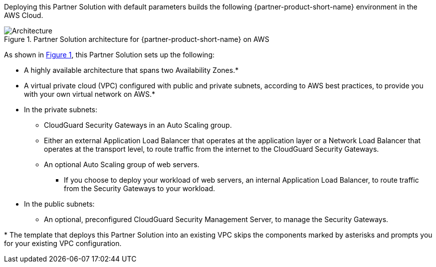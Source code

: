 :xrefstyle: short

Deploying this Partner Solution with default parameters builds the following {partner-product-short-name} environment in the
AWS Cloud.

// Replace this example diagram with your own. Follow our wiki guidelines: https://w.amazon.com/bin/view/AWS_Quick_Starts/Process_for_PSAs/#HPrepareyourarchitecturediagram. Upload your source PowerPoint file to the GitHub {deployment name}/docs/images/ directory in its repository.

[#architecture1]
.Partner Solution architecture for {partner-product-short-name} on AWS
image::../docs/deployment_guide/images/architecture_diagram.png[Architecture]

As shown in <<architecture1>>, this Partner Solution sets up the following:

* A highly available architecture that spans two Availability Zones.*
* A virtual private cloud (VPC) configured with public and private subnets, according to AWS
best practices, to provide you with your own virtual network on AWS.*
* In the private subnets:
** CloudGuard Security Gateways in an Auto Scaling group.
** Either an external Application Load Balancer that operates at the application layer or a Network Load Balancer that operates at the transport level, to route traffic from the internet to the CloudGuard Security Gateways.
** An optional Auto Scaling group of web servers.
*** If you choose to deploy your workload of web servers, an internal Application Load Balancer, to route traffic from the Security Gateways to your workload.
* In the public subnets:
** An optional, preconfigured CloudGuard Security Management Server, to manage the Security Gateways.

[.small]#* The template that deploys this Partner Solution into an existing VPC skips the components marked by asterisks and prompts you for your existing VPC configuration.#
